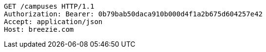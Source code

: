[source,http,options="nowrap"]
----
GET /campuses HTTP/1.1
Authorization: Bearer: 0b79bab50daca910b000d4f1a2b675d604257e42
Accept: application/json
Host: breezie.com

----
